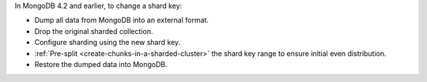 In MongoDB 4.2 and earlier, to change a shard key:

- Dump all data from MongoDB into an external format.

- Drop the original sharded collection.

- Configure sharding using the new shard key.

- :ref:`Pre-split <create-chunks-in-a-sharded-cluster>` the shard
  key range to ensure initial even distribution.

- Restore the dumped data into MongoDB.
